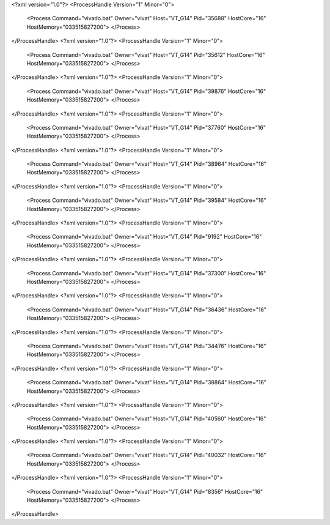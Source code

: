 <?xml version="1.0"?>
<ProcessHandle Version="1" Minor="0">
    <Process Command="vivado.bat" Owner="vivat" Host="VT_G14" Pid="35688" HostCore="16" HostMemory="033515827200">
    </Process>
</ProcessHandle>
<?xml version="1.0"?>
<ProcessHandle Version="1" Minor="0">
    <Process Command="vivado.bat" Owner="vivat" Host="VT_G14" Pid="35612" HostCore="16" HostMemory="033515827200">
    </Process>
</ProcessHandle>
<?xml version="1.0"?>
<ProcessHandle Version="1" Minor="0">
    <Process Command="vivado.bat" Owner="vivat" Host="VT_G14" Pid="39876" HostCore="16" HostMemory="033515827200">
    </Process>
</ProcessHandle>
<?xml version="1.0"?>
<ProcessHandle Version="1" Minor="0">
    <Process Command="vivado.bat" Owner="vivat" Host="VT_G14" Pid="37760" HostCore="16" HostMemory="033515827200">
    </Process>
</ProcessHandle>
<?xml version="1.0"?>
<ProcessHandle Version="1" Minor="0">
    <Process Command="vivado.bat" Owner="vivat" Host="VT_G14" Pid="38964" HostCore="16" HostMemory="033515827200">
    </Process>
</ProcessHandle>
<?xml version="1.0"?>
<ProcessHandle Version="1" Minor="0">
    <Process Command="vivado.bat" Owner="vivat" Host="VT_G14" Pid="39584" HostCore="16" HostMemory="033515827200">
    </Process>
</ProcessHandle>
<?xml version="1.0"?>
<ProcessHandle Version="1" Minor="0">
    <Process Command="vivado.bat" Owner="vivat" Host="VT_G14" Pid="9192" HostCore="16" HostMemory="033515827200">
    </Process>
</ProcessHandle>
<?xml version="1.0"?>
<ProcessHandle Version="1" Minor="0">
    <Process Command="vivado.bat" Owner="vivat" Host="VT_G14" Pid="37300" HostCore="16" HostMemory="033515827200">
    </Process>
</ProcessHandle>
<?xml version="1.0"?>
<ProcessHandle Version="1" Minor="0">
    <Process Command="vivado.bat" Owner="vivat" Host="VT_G14" Pid="36436" HostCore="16" HostMemory="033515827200">
    </Process>
</ProcessHandle>
<?xml version="1.0"?>
<ProcessHandle Version="1" Minor="0">
    <Process Command="vivado.bat" Owner="vivat" Host="VT_G14" Pid="34476" HostCore="16" HostMemory="033515827200">
    </Process>
</ProcessHandle>
<?xml version="1.0"?>
<ProcessHandle Version="1" Minor="0">
    <Process Command="vivado.bat" Owner="vivat" Host="VT_G14" Pid="38864" HostCore="16" HostMemory="033515827200">
    </Process>
</ProcessHandle>
<?xml version="1.0"?>
<ProcessHandle Version="1" Minor="0">
    <Process Command="vivado.bat" Owner="vivat" Host="VT_G14" Pid="40560" HostCore="16" HostMemory="033515827200">
    </Process>
</ProcessHandle>
<?xml version="1.0"?>
<ProcessHandle Version="1" Minor="0">
    <Process Command="vivado.bat" Owner="vivat" Host="VT_G14" Pid="40032" HostCore="16" HostMemory="033515827200">
    </Process>
</ProcessHandle>
<?xml version="1.0"?>
<ProcessHandle Version="1" Minor="0">
    <Process Command="vivado.bat" Owner="vivat" Host="VT_G14" Pid="8356" HostCore="16" HostMemory="033515827200">
    </Process>
</ProcessHandle>

